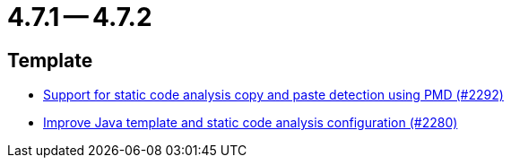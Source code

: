 = 4.7.1 -- 4.7.2

== Template

* link:https://www.github.com/ls1intum/Artemis/commit/07f908c138467189727b476009e52a247517307a[Support for static code analysis copy and paste detection using PMD (#2292)]
* link:https://www.github.com/ls1intum/Artemis/commit/fd8decbae8714ab5e4d8818458882560844c3bfd[Improve Java template and static code analysis configuration (#2280)]


